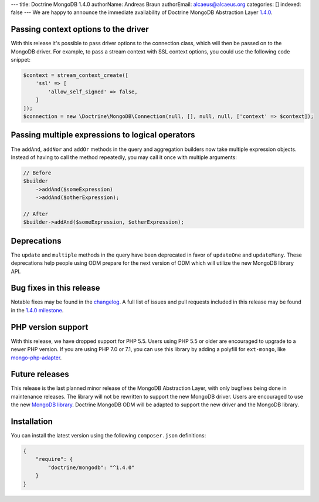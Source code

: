 ---
title: Doctrine MongoDB 1.4.0
authorName: Andreas Braun
authorEmail: alcaeus@alcaeus.org
categories: []
indexed: false
---
We are happy to announce the immediate availability of Doctrine MongoDB
Abstraction Layer `1.4.0 <https://github.com/doctrine/mongodb/releases/tag/1.4.0>`__.

Passing context options to the driver
-------------------------------------

With this release it's possible to pass driver options to the connection class,
which will then be passed on to the MongoDB driver. For example, to pass a
stream context with SSL context options, you could use the following code
snippet:

.. code-block:: php

    $context = stream_context_create([
        'ssl' => [
            'allow_self_signed' => false,
        ]
    ]);
    $connection = new \Doctrine\MongoDB\Connection(null, [], null, null, ['context' => $context]);

Passing multiple expressions to logical operators
-------------------------------------------------

The ``addAnd``, ``addNor`` and ``addOr`` methods in the query and aggregation
builders now take multiple expression objects. Instead of having to call the
method repeatedly, you may call it once with multiple arguments:

.. code-block:: php

    // Before
    $builder
        ->addAnd($someExpression)
        ->addAnd($otherExpression);

    // After
    $builder->addAnd($someExpression, $otherExpression);

Deprecations
------------

The ``update`` and ``multiple`` methods in the query have been deprecated in
favor of ``updateOne`` and ``updateMany``. These deprecations help people using
ODM prepare for the next version of ODM which will utilize the new MongoDB
library API.

Bug fixes in this release
-------------------------

Notable fixes may be found in the
`changelog <https://github.com/doctrine/mongodb/blob/master/CHANGELOG-1.4.md#140-2016-11-22>`__.
A full list of issues and pull requests included in this release may be found in the
`1.4.0 milestone <https://github.com/doctrine/mongodb/issues?q=milestone%3A1.4.0>`__.

PHP version support
-------------------

With this release, we have dropped support for PHP 5.5. Users using PHP 5.5 or
older are encouraged to upgrade to a newer PHP version. If you are using PHP 7.0
or 7.1, you can use this library by adding a polyfill for ``ext-mongo``, like
`mongo-php-adapter <https://github.com/alcaeus/mongo-php-adapter>`__.

Future releases
---------------

This release is the last planned minor release of the MongoDB Abstraction Layer,
with only bugfixes being done in maintenance releases. The library will not be
rewritten to support the new MongoDB driver. Users are encouraged to use the new
`MongoDB library <https://github.com/mongodb/mongo-php-library>`__. Doctrine
MongoDB ODM will be adapted to support the new driver and the MongoDB library.

Installation
------------

You can install the latest version using the following ``composer.json`` definitions:

.. code-block:: json

  {
      "require": {
          "doctrine/mongodb": "^1.4.0"
      }
  }
